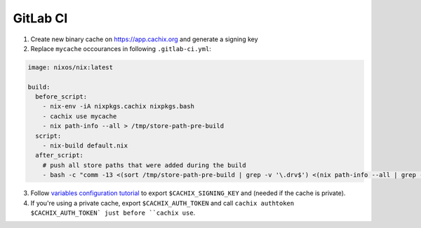 GitLab CI
=========

1. Create new binary cache on https://app.cachix.org and generate a signing key

2. Replace ``mycache`` occourances in following ``.gitlab-ci.yml``:

.. code:: yaml

    image: nixos/nix:latest

    build:
      before_script:
        - nix-env -iA nixpkgs.cachix nixpkgs.bash
        - cachix use mycache
        - nix path-info --all > /tmp/store-path-pre-build
      script:
        - nix-build default.nix
      after_script:
        # push all store paths that were added during the build
        - bash -c "comm -13 <(sort /tmp/store-path-pre-build | grep -v '\.drv$') <(nix path-info --all | grep -v '\.drv$' | sort) | cachix push mycache"
        

3. Follow `variables configuration tutorial <https://docs.gitlab.com/ee/ci/variables/#creating-a-custom-environment-variable>`_
   to export ``$CACHIX_SIGNING_KEY`` and  (needed if the cache is private). 

4. If you're using a private cache, export ``$CACHIX_AUTH_TOKEN`` and 
   call ``cachix authtoken $CACHIX_AUTH_TOKEN` just before ``cachix use``.